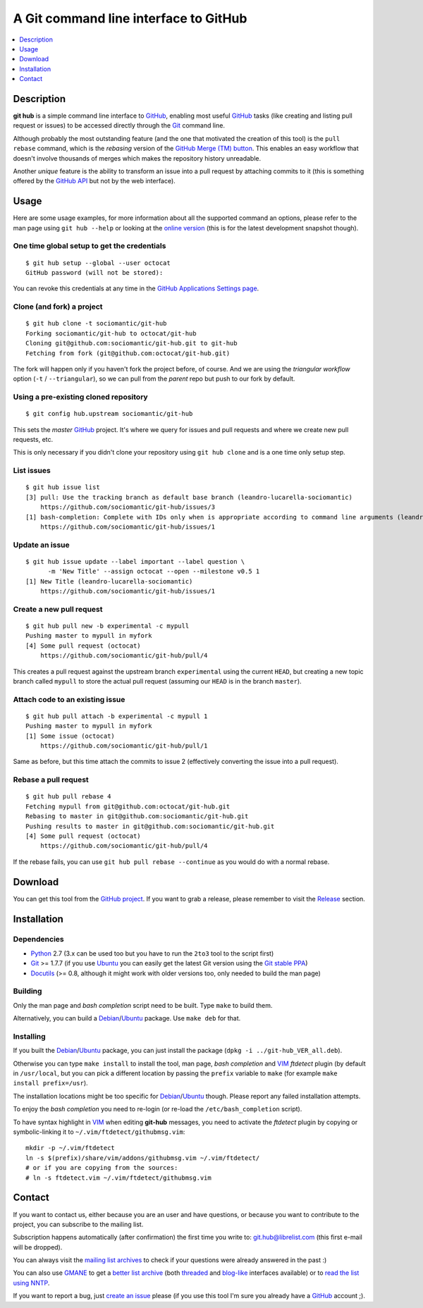 ======================================
A Git command line interface to GitHub
======================================

.. contents::
   :depth: 1
   :local:


Description
===========

**git hub** is a simple command line interface to GitHub_, enabling most useful
GitHub_ tasks (like creating and listing pull request or issues) to be accessed
directly through the Git_ command line.

Although probably the most outstanding feature (and the one that motivated the
creation of this tool) is the ``pull rebase`` command, which is the *rebasing*
version of the `GitHub Merge (TM) button`__. This enables an easy workflow that
doesn't involve thousands of merges which makes the repository history
unreadable.

__ https://github.com/blog/843-the-merge-button

Another *unique* feature is the ability to transform an issue into a pull
request by attaching commits to it (this is something offered by the `GitHub
API`__ but not by the web interface).

__ http://developer.github.com/


Usage
=====

Here are some usage examples, for more information about all the supported
command an options, please refer to the man page using ``git hub --help`` or
looking at the `online version`__ (this is for the latest development snapshot
though).

__ https://github.com/sociomantic/git-hub/blob/master/man.rst

One time global setup to get the credentials
--------------------------------------------
::

  $ git hub setup --global --user octocat
  GitHub password (will not be stored):

You can revoke this credentials at any time in the `GitHub Applications Settings
page`__.

__ https://github.com/settings/applications

Clone (and fork) a project
--------------------------
::

  $ git hub clone -t sociomantic/git-hub
  Forking sociomantic/git-hub to octocat/git-hub
  Cloning git@github.com:sociomantic/git-hub.git to git-hub
  Fetching from fork (git@github.com:octocat/git-hub.git)

The fork will happen only if you haven't fork the project before, of course. And
we are using the *triangular workflow* option (``-t`` / ``--triangular``), so we
can pull from the *parent* repo but push to our fork by default.

Using a pre-existing cloned repository
--------------------------------------
::

  $ git config hub.upstream sociomantic/git-hub

This sets the *master* GitHub_ project. It's where we query for issues and pull
requests and where we create new pull requests, etc.

This is only necessary if you didn't clone your repository using ``git hub
clone`` and is a one time only setup step.

List issues
-----------
::

  $ git hub issue list
  [3] pull: Use the tracking branch as default base branch (leandro-lucarella-sociomantic)
      https://github.com/sociomantic/git-hub/issues/3
  [1] bash-completion: Complete with IDs only when is appropriate according to command line arguments (leandro-lucarella-sociomantic)
      https://github.com/sociomantic/git-hub/issues/1

Update an issue
---------------
::

  $ git hub issue update --label important --label question \
        -m 'New Title' --assign octocat --open --milestone v0.5 1
  [1] New Title (leandro-lucarella-sociomantic)
      https://github.com/sociomantic/git-hub/issues/1

Create a new pull request
-------------------------
::

  $ git hub pull new -b experimental -c mypull
  Pushing master to mypull in myfork
  [4] Some pull request (octocat)
      https://github.com/sociomantic/git-hub/pull/4

This creates a pull request against the upstream branch ``experimental`` using
the current ``HEAD``, but creating a new topic branch called ``mypull`` to store
the actual pull request (assuming our ``HEAD`` is in the branch ``master``).

Attach code to an existing issue
--------------------------------
::

  $ git hub pull attach -b experimental -c mypull 1
  Pushing master to mypull in myfork
  [1] Some issue (octocat)
      https://github.com/sociomantic/git-hub/pull/1

Same as before, but this time attach the commits to issue 2 (effectively
converting the issue into a pull request).

Rebase a pull request
---------------------
::

  $ git hub pull rebase 4
  Fetching mypull from git@github.com:octocat/git-hub.git
  Rebasing to master in git@github.com:sociomantic/git-hub.git
  Pushing results to master in git@github.com:sociomantic/git-hub.git
  [4] Some pull request (octocat)
      https://github.com/sociomantic/git-hub/pull/4

If the rebase fails, you can use ``git hub pull rebase --continue`` as you would
do with a normal rebase.


Download
========

You can get this tool from the `GitHub project`__. If you want to grab
a release, please remember to visit the Release__ section.

__ https://github.com/sociomantic/git-hub
__ https://github.com/sociomantic/git-hub/releases


Installation
============

Dependencies
------------

* Python_ 2.7 (3.x can be used too but you have to run the ``2to3`` tool to the
  script first)

* Git_ >= 1.7.7 (if you use Ubuntu_ you can easily get the latest Git version
  using the `Git stable PPA`__)

* Docutils_ (>= 0.8, although it might work with older versions too, only needed
  to build the man page)

__ https://launchpad.net/~git-core/+archive/ppa

Building
--------

Only the man page and *bash completion* script need to be built. Type ``make``
to build them.

Alternatively, you can build a Debian_/Ubuntu_ package. Use ``make deb`` for
that.

Installing
----------

If you built the Debian_/Ubuntu_ package, you can just install the package
(``dpkg -i ../git-hub_VER_all.deb``).

Otherwise you can type ``make install`` to install the tool, man page, *bash
completion* and VIM_ *ftdetect* plugin (by default in ``/usr/local``, but you
can pick a different location by passing the ``prefix`` variable to ``make``
(for example ``make install prefix=/usr``).

The installation locations might be too specific for Debian_/Ubuntu_ though.
Please report any failed installation attempts.

To enjoy the *bash completion* you need to re-login (or re-load the
``/etc/bash_completion`` script).

To have syntax highlight in VIM_ when editing **git-hub** messages, you need to
activate the *ftdetect* plugin by copying or symbolic-linking it to
``~/.vim/ftdetect/githubmsg.vim``::

  mkdir -p ~/.vim/ftdetect
  ln -s $(prefix)/share/vim/addons/githubmsg.vim ~/.vim/ftdetect/
  # or if you are copying from the sources:
  # ln -s ftdetect.vim ~/.vim/ftdetect/githubmsg.vim


Contact
=======

If you want to contact us, either because you are an user and have questions, or
because you want to contribute to the project, you can subscribe to the mailing
list.

Subscription happens automatically (after confirmation) the first time you write
to: git.hub@librelist.com (this first e-mail will be dropped).

You can always visit the `mailing list archives`__ to check if your questions
were already answered in the past :)

__ http://librelist.com/browser/git.hub/

You can also use GMANE__ to get a `better list archive`__ (both threaded__ and
`blog-like`__ interfaces available) or to `read the list using NNTP`__.

__ http://www.gmane.org/
__ http://dir.gmane.org/gmane.comp.version-control.git.git-hub
__ http://news.gmane.org/gmane.comp.version-control.git.git-hub
__ http://blog.gmane.org/gmane.comp.version-control.git.git-hub
__ nntp://news.gmane.org/gmane.comp.version-control.git.git-hub

If you want to report a bug, just `create an issue`__ please (if you use this
tool I'm sure you already have a GitHub_ account ;).

__ https://github.com/sociomantic/git-hub/issues/new


.. _Python: http://www.python.org/
.. _Docutils: http://docutils.sourceforge.net/
.. _Git: http://www.git-scm.com/
.. _GitHub: http://www.github.com/
.. _Ubuntu: http://www.ubuntu.com/
.. _Debian: http://www.debian.org/
.. _VIM: http://www.vim.org/

.. vim: set et sw=2 tw=80 :
